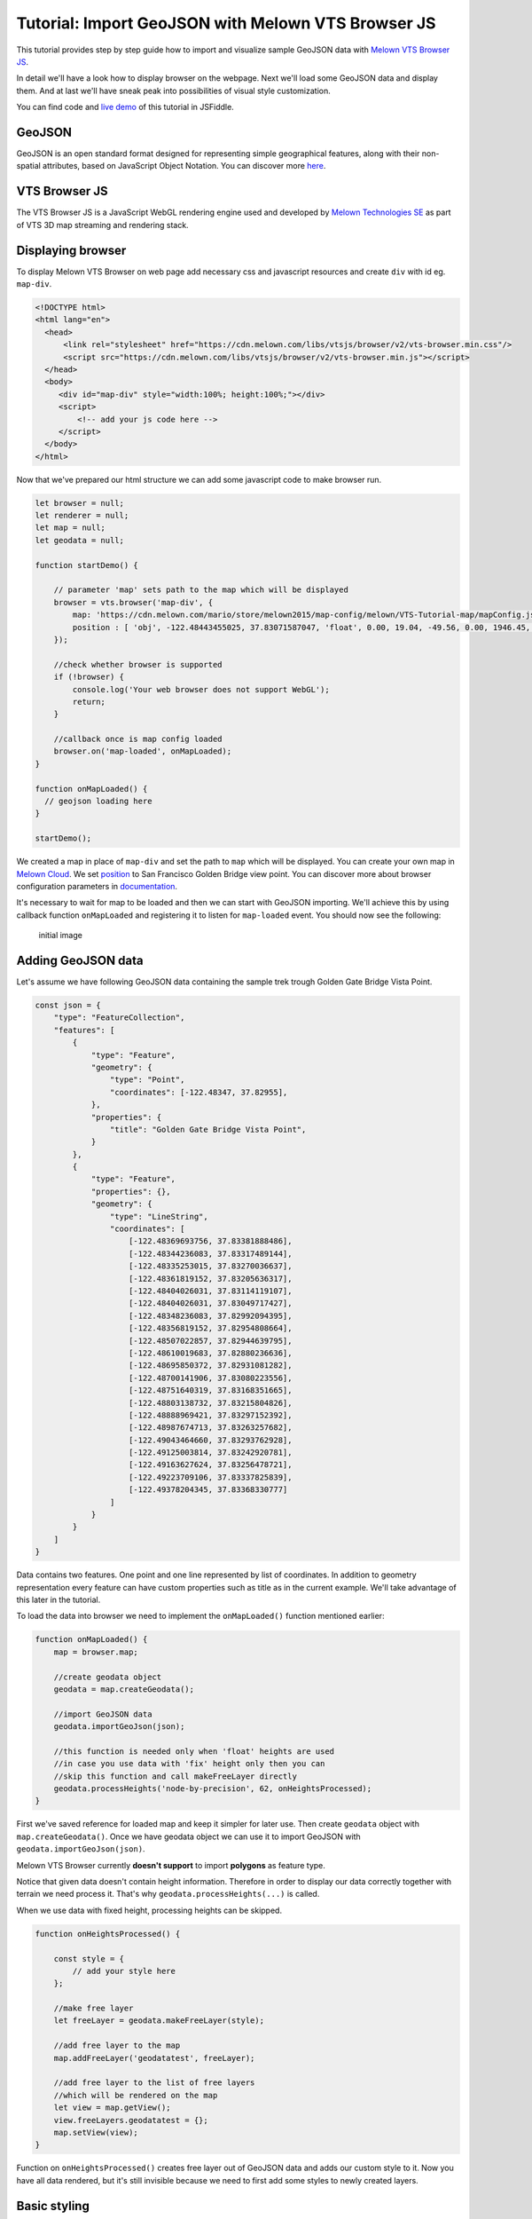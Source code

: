 Tutorial: Import GeoJSON with Melown VTS Browser JS
===================================================

This tutorial provides step by step guide how to import and visualize
sample GeoJSON data with `Melown VTS Browser
JS <https://github.com/Melown/vts-browser-js>`__.

In detail we'll have a look how to display browser on the webpage. Next
we'll load some GeoJSON data and display them. And at last we'll have
sneak peak into possibilities of visual style customization.

You can find code and `live demo <https://jsfiddle.net/1xf3bxz9/>`__ of
this tutorial in JSFiddle.

GeoJSON
~~~~~~~

GeoJSON is an open standard format designed for representing simple
geographical features, along with their non-spatial attributes, based on
JavaScript Object Notation. You can discover more
`here <http://geojson.org/>`__.

VTS Browser JS
~~~~~~~~~~~~~~

The VTS Browser JS is a JavaScript WebGL rendering engine used and
developed by `Melown Technologies SE <http://melown.com>`__ as part of
VTS 3D map streaming and rendering stack.

Displaying browser
~~~~~~~~~~~~~~~~~~

To display Melown VTS Browser on web page add necessary css and
javascript resources and create ``div`` with id eg. ``map-div``.

.. code:: html

    <!DOCTYPE html>
    <html lang="en">
      <head>
          <link rel="stylesheet" href="https://cdn.melown.com/libs/vtsjs/browser/v2/vts-browser.min.css"/>
          <script src="https://cdn.melown.com/libs/vtsjs/browser/v2/vts-browser.min.js"></script>
      </head>
      <body>
         <div id="map-div" style="width:100%; height:100%;"></div>
         <script>
             <!-- add your js code here -->
         </script>
      </body>
    </html>

Now that we've prepared our html structure we can add some javascript
code to make browser run.

.. code:: javascript

    let browser = null;
    let renderer = null;
    let map = null;
    let geodata = null;

    function startDemo() {
        
        // parameter 'map' sets path to the map which will be displayed
        browser = vts.browser('map-div', {
            map: 'https://cdn.melown.com/mario/store/melown2015/map-config/melown/VTS-Tutorial-map/mapConfig.json',
            position : [ 'obj', -122.48443455025, 37.83071587047, 'float', 0.00, 19.04, -49.56, 0.00, 1946.45, 55.00 ]
        });

        //check whether browser is supported
        if (!browser) {
            console.log('Your web browser does not support WebGL');
            return;
        }

        //callback once is map config loaded
        browser.on('map-loaded', onMapLoaded);
    }

    function onMapLoaded() {
      // geojson loading here
    }

    startDemo();

We created a map in place of ``map-div`` and set the path to ``map``
which will be displayed. You can create your own map in `Melown
Cloud <https://www.melown.com/cloud>`__. We set
`position <https://github.com/Melown/vts-browser-js/wiki/VTS-Browser-Map-API#position>`__
to San Francisco Golden Bridge view point. You can discover more about
browser configuration parameters in
`documentation <https://github.com/Melown/vts-browser-js/wiki/VTS-Browser-Map-API#definition-of-view>`__.

It's necessary to wait for map to be loaded and then we can start with
GeoJSON importing. We'll achieve this by using callback function
``onMapLoaded`` and registering it to listen for ``map-loaded`` event.
You should now see the following:

.. figure:: ./geojson-initial.png
   :alt: initial image

   initial image

Adding GeoJSON data
~~~~~~~~~~~~~~~~~~~

Let's assume we have following GeoJSON data containing the sample trek
trough Golden Gate Bridge Vista Point.

.. code:: javascript

    const json = {
        "type": "FeatureCollection",
        "features": [
            {
                "type": "Feature",
                "geometry": {
                    "type": "Point",
                    "coordinates": [-122.48347, 37.82955],
                },
                "properties": {
                    "title": "Golden Gate Bridge Vista Point",
                }
            },
            {
                "type": "Feature",
                "properties": {},
                "geometry": {
                    "type": "LineString",
                    "coordinates": [
                        [-122.48369693756, 37.83381888486],
                        [-122.48344236083, 37.83317489144],
                        [-122.48335253015, 37.83270036637],
                        [-122.48361819152, 37.83205636317],
                        [-122.48404026031, 37.83114119107],
                        [-122.48404026031, 37.83049717427],
                        [-122.48348236083, 37.82992094395],
                        [-122.48356819152, 37.82954808664],
                        [-122.48507022857, 37.82944639795],
                        [-122.48610019683, 37.82880236636],
                        [-122.48695850372, 37.82931081282],
                        [-122.48700141906, 37.83080223556],
                        [-122.48751640319, 37.83168351665],
                        [-122.48803138732, 37.83215804826],
                        [-122.48888969421, 37.83297152392],
                        [-122.48987674713, 37.83263257682],
                        [-122.49043464660, 37.83293762928],
                        [-122.49125003814, 37.83242920781],
                        [-122.49163627624, 37.83256478721],
                        [-122.49223709106, 37.83337825839],
                        [-122.49378204345, 37.83368330777]
                    ]
                }
            }
        ]
    }

Data contains two features. One point and one line represented by list
of coordinates. In addition to geometry representation every feature can
have custom properties such as title as in the current example. We'll
take advantage of this later in the tutorial.

To load the data into browser we need to implement the ``onMapLoaded()``
function mentioned earlier:

.. code:: javascript

    function onMapLoaded() {
        map = browser.map;
        
        //create geodata object
        geodata = map.createGeodata();

        //import GeoJSON data
        geodata.importGeoJson(json);

        //this function is needed only when 'float' heights are used
        //in case you use data with 'fix' height only then you can
        //skip this function and call makeFreeLayer directly
        geodata.processHeights('node-by-precision', 62, onHeightsProcessed);
    }

First we've saved reference for loaded map and keep it simpler for later
use. Then create ``geodata`` object with ``map.createGeodata()``. Once
we have geodata object we can use it to import GeoJSON with
``geodata.importGeoJson(json)``.

Melown VTS Browser currently **doesn't support** to import **polygons**
as feature type.

Notice that given data doesn't contain height information. Therefore in
order to display our data correctly together with terrain we need
process it. That's why ``geodata.processHeights(...)`` is called.

When we use data with fixed height, processing heights can be skipped.

.. code:: javascript

    function onHeightsProcessed() {

        const style = {
            // add your style here
        };

        //make free layer
        let freeLayer = geodata.makeFreeLayer(style);

        //add free layer to the map
        map.addFreeLayer('geodatatest', freeLayer);

        //add free layer to the list of free layers
        //which will be rendered on the map
        let view = map.getView();
        view.freeLayers.geodatatest = {};
        map.setView(view);
    }

Function on ``onHeightsProcessed()`` creates free layer out of GeoJSON
data and adds our custom style to it. Now you have all data rendered,
but it's still invisible because we need to first add some styles to
newly created layers.

Basic styling
~~~~~~~~~~~~~

Let's start with a really basic one. We'll connect our point with violet
line. To do so we'll change the style object to following:

::

    var style = {
        layers: {
            "track-line" : {
                "filter" : ["==", "#type", "line"],
                "line": true,
                "line-width" : 4,
                "line-color": [255,0,255,255]
            }
        }
    };

.. figure:: ./geojson-basic.png
   :alt: Basic styling

   Basic styling

``style`` now contains property ``layers`` which is works as container
component for all layers we want to add to map. Direct children of
``layers`` can have totally arbitrary names. In example above I've added
one layer group and named it ``track-line``. Layer group can have
multiple properties you can check them
`here <https://github.com/Melown/vts-browser-js/wiki/VTS-Geodata-Format#layers-structure>`__.
Most important one is ``filter``.

Filter used to select features from geojson to which we want to apply
set of display rules described in current group. In current example we
are applying display rules to all lines. This filter selects everything
from features where type equals line. With ``"line":true`` we tell that
we want to display current feature as a line. ``line-width`` denominates
line width. And finally we set line color to violet with ``line-color``
which accepts RGBA values as array.

You can find definitive documentation for styles
`here <https://github.com/Melown/vts-browser-js/wiki/VTS-Geodata-Format#geo-layer-styles-structure>`__.

Advanced styling
~~~~~~~~~~~~~~~~

You can notice that added line dives under the surface. This happens due
to imprecise interpolation of line height. We can fix this by adding
``zbuffer-offset`` to ``track-line`` layer. Try to add
``"zbuffer-offset": [-0.5, 0, 0]`` and see the difference.

.. figure:: ./geojson-zbuffer.png
   :alt: Displayed track with ``zbuffer-offset``

   Displayed track with ``zbuffer-offset``

Now we'll improve line's visual style by adding shadow to it.

.. code:: javascript

    const style = {
        layers: {
            "track-line" : {
                "filter" : ["==", "#type", "line"],
                "line": true,
                "line-width" : 4,
                "line-color": [255,0,255,255],
                "zbuffer-offset" : [-0.5,0,0],
                "z-index" : -1
            },
            "track-shadow" : {
                "filter" : ["==", "#type", "line"],
                "line": true,
                "line-width" : 20,
                "line-color": [0,0,0,120],
                "zbuffer-offset" : [-0.5,0,0],
            }
        }
    };

.. figure:: ./geojson-track-shadow.png
   :alt: Added track shadow

   Added track shadow

Okay so far we have managed to visualize feature of type line. But if we
go back to our sample GeoJSON data we'll notice that it contains feature
of type point as well. We'll focus to visualize that one now.

We'll visualize the place with green circle and it's title displayed
above it.

.. code:: javascript

    const style = {
        "constants": {
            "@icon-marker": ['icons', 6, 8, 18, 18]
        },
        "bitmaps": {
            "icons": 'http://maps.google.com/mapfiles/kml/shapes/placemark_circle.png'
        },
        "layers": {
             "track-line": { ...},
             "track-shadow": { ... },
         
             // add new style for point
             "place" : {
                    "filter":["==", "#type", "point"],
                    
                    "icon": true,
                    "icon-source": '@icon-marker',
                    "icon-color": [0,255,0,255],
                    "icon-scale": 2,
                    "icon-origin": 'center-center',
                    
                    "label": true,
                    "label-size": 19,
                    "label-source": "$title",
                    "label-offset": [0,-20],
                    "zbuffer-offset" : [-1,0,0]
              }
    }

I've added 2 new properties to ``style``. The ``bitmap.icons`` defines
url with resource to overlay icon. In ``constants`` we can define
variables that can be reused trough whole style object. Here we define
constant ``@icon-marker`` and select rectangle out of ``icons`` png.
First two numbers in array define top left corner and last two numbers
bottom right corner in image coordinates.

We've also added new layer group ``place`` to ``layers``. Notice that
now we have used different ``filter`` to select all points instead. For
``icon-source`` we have used defined constant. Notice that for
``label-source`` we used ``$title``. This tells layer group to search
for value defined in GeoJSON feature properties. Rest of group
properties should be self-explanatory.

.. figure:: ./geojson-track-point.png
   :alt: Track with point

   Track with point

Thats it. You've made it to the end :)

In the next tutorial we'll have a look at the loading from url.
